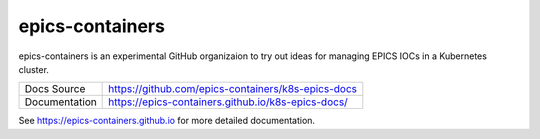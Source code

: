 epics-containers
================

|docs_ci| |license|

epics-containers is an experimental GitHub organizaion to try out ideas
for managing EPICS IOCs in a Kubernetes cluster.

============== ==============================================================
Docs Source    https://github.com/epics-containers/k8s-epics-docs
Documentation  https://epics-containers.github.io/k8s-epics-docs/
============== ==============================================================


.. |docs_ci| image:: https://github.com/epics-containers/k8s-epics-docs/workflows/Docs%20CI/badge.svg?branch=main
    :target: https://github.com/epics-containers/k8s-epics-docs/actions?query=workflow%3A%22Docs+CI%22
    :alt: Docs CI

.. |license| image:: https://img.shields.io/badge/License-Apache%202.0-blue.svg
    :target: https://opensource.org/licenses/Apache-2.0
    :alt: Apache License

..
    Anything below this line is used when viewing README.rst and will be replaced
    when included in index.rst

See https://epics-containers.github.io for more detailed documentation.
